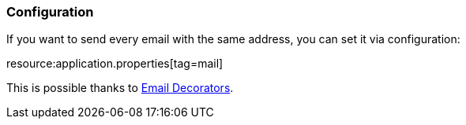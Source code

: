=== Configuration

If you want to send every email with the same address, you can set it via configuration:


resource:application.properties[tag=mail]

This is possible thanks to https://micronaut-projects.github.io/micronaut-email/latest/guide/index.html#decorators[Email Decorators].
